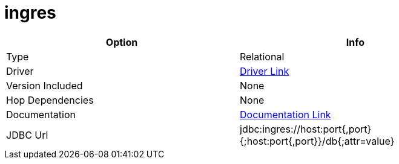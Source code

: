 ////
Licensed to the Apache Software Foundation (ASF) under one
or more contributor license agreements.  See the NOTICE file
distributed with this work for additional information
regarding copyright ownership.  The ASF licenses this file
to you under the Apache License, Version 2.0 (the
"License"); you may not use this file except in compliance
with the License.  You may obtain a copy of the License at
  http://www.apache.org/licenses/LICENSE-2.0
Unless required by applicable law or agreed to in writing,
software distributed under the License is distributed on an
"AS IS" BASIS, WITHOUT WARRANTIES OR CONDITIONS OF ANY
KIND, either express or implied.  See the License for the
specific language governing permissions and limitations
under the License.
////
[[database-plugins-ingres]]
:documentationPath: /plugins/databases/
:language: en_US
:page-alternativeEditUrl: https://github.com/apache/incubator-hop/edit/master/plugins/databases/ingres/src/main/doc/ingres.adoc
= ingres

[width="90%", cols="2*", options="header"]
|===
| Option | Info
|Type | Relational
|Driver | https://esd.actian.com/product/drivers/JDBC/java/JDBC[Driver Link]
|Version Included | None
|Hop Dependencies | None
|Documentation | https://docs.actian.com/ingres/11.0/index.html#page/Connectivity%2FJDBC_Driver_and_Data_Source_Classes.htm%23[Documentation Link]
|JDBC Url | jdbc:ingres://host:port{,port}{;host:port{,port}}/db{;attr=value}
|===
